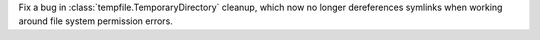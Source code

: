 Fix a bug in :class:`tempfile.TemporaryDirectory` cleanup, which now no longer
dereferences symlinks when working around file system permission errors.
